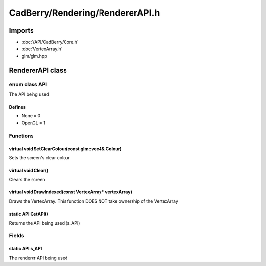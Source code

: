 CadBerry/Rendering/RendererAPI.h
################################

Imports
=======
* :doc:`/API/CadBerry/Core.h`
* :doc:`VertexArray.h`
* glm/glm.hpp

RendererAPI class
=================
enum class API
--------------
The API being used

Defines
^^^^^^^
* None = 0
* OpenGL = 1

Functions
---------
virtual void SetClearColour(const glm::vec4& Colour)
^^^^^^^^^^^^^^^^^^^^^^^^^^^^^^^^^^^^^^^^^^^^^^^^^^^^
Sets the screen's clear colour

virtual void Clear()
^^^^^^^^^^^^^^^^^^^^
Clears the screen

virtual void DrawIndexed(const VertexArray* vertexArray)
^^^^^^^^^^^^^^^^^^^^^^^^^^^^^^^^^^^^^^^^^^^^^^^^^^^^^^^^
Draws the VertexArray. This function DOES NOT take ownership of the VertexArray

static API GetAPI()
^^^^^^^^^^^^^^^^^^^
Returns the API being used (s_API)

Fields
------
static API s_API
^^^^^^^^^^^^^^^^
The renderer API being used